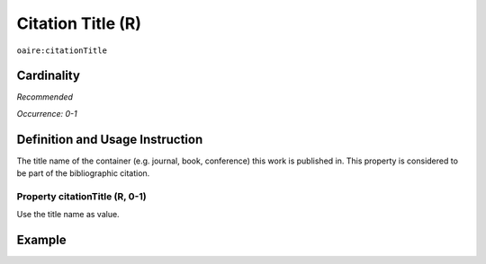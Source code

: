 .. _aire:citationTitle:

Citation Title (R)
==================

``oaire:citationTitle``

Cardinality
~~~~~~~~~~~

*Recommended*

*Occurrence: 0-1*

Definition and Usage Instruction
~~~~~~~~~~~~~~~~~~~~~~~~~~~~~~~~

The title name of the container (e.g. journal, book, conference) this work is published in. This property is considered to be part of the bibliographic citation.

Property citationTitle (R, 0-1)
-------------------------------

Use the title name as value.

Example
~~~~~~~
.. code-block:: xml
   :linenos:

   <oaire:citationTitle>some Journal Title</oaire:citationTitle>
